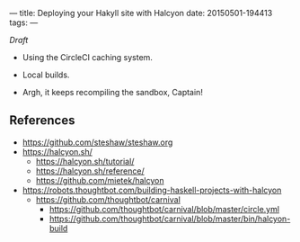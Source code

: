 ---
title: Deploying your Hakyll site with Halcyon
date: 20150501-194413
tags: 
---

/Draft/

- Using the CircleCI caching system.

- Local builds.

- Argh, it keeps recompiling the sandbox, Captain!


** References

- https://github.com/steshaw/steshaw.org
- https://halcyon.sh/
  - https://halcyon.sh/tutorial/
  - https://halcyon.sh/reference/
  - https://github.com/mietek/halcyon
- https://robots.thoughtbot.com/building-haskell-projects-with-halcyon
  - https://github.com/thoughtbot/carnival
    - https://github.com/thoughtbot/carnival/blob/master/circle.yml
    - https://github.com/thoughtbot/carnival/blob/master/bin/halcyon-build

